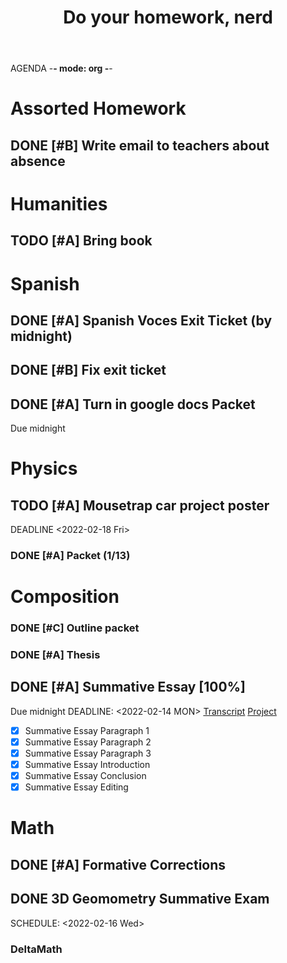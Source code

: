 AGENDA -*- mode: org -*-

#+STARTUP: overview

#+TITLE: Do your homework, nerd


* Assorted Homework
** DONE [#B] Write email to teachers about absence

* Humanities
** TODO [#A] Bring book

* Spanish
** DONE [#A] Spanish Voces Exit Ticket (by midnight)

** DONE [#B] Fix exit ticket
CLOSED: [2022-02-14 Mon 17:39] DEADLINE: <2022-02-09 WED>
** DONE [#A] Turn in google docs Packet
DEADLINE: <2022-02-10 THU>
Due midnight


* Physics
** TODO [#A] Mousetrap car project poster
DEADLINE <2022-02-18 Fri>
*** DONE [#A] Packet (1/13)
CLOSED: [2022-01-13 Thu 16:13]
:LOGBOOK:
CLOCK: [2022-01-13 Thu 15:59]--[2022-01-13 Thu 16:13] =>  0:14
:END:

* Composition
*** DONE [#C] Outline packet 
CLOSED: [2022-02-08 Tue 16:15]
*** DONE [#A] Thesis
CLOSED: [2022-02-08 Tue 16:15]
** DONE [#A] Summative Essay [100%]
CLOSED: [2022-02-14 Mon 20:20]
:LOGBOOK:
CLOCK: [2022-02-10 Thu 20:08]--[2022-02-10 Thu 20:42] =>  0:34
:END:
Due midnight
DEADLINE: <2022-02-14 MON>
[[https://www.ted.com/talks/jennifer_golbeck_your_social_media_likes_expose_more_than_you_think][Transcript]]
[[https://docs.google.com/document/d/1zv8BH4RMjR0iQOcj-EfPmhElUM8UpANfC00qSG_4ZBk/edit][Project]]

- [X] Summative Essay Paragraph 1
- [X] Summative Essay Paragraph 2
- [X] Summative Essay Paragraph 3
- [X] Summative Essay Introduction
- [X] Summative Essay Conclusion
- [X] Summative Essay Editing



* Math
** DONE [#A] Formative Corrections
CLOSED: [2022-02-14 Mon 17:37] DEADLINE: <2022-02-14 Mon>
** DONE 3D Geomometry Summative Exam
SCHEDULE: <2022-02-16 Wed>

*** DeltaMath



#  LocalWords:  Summative


